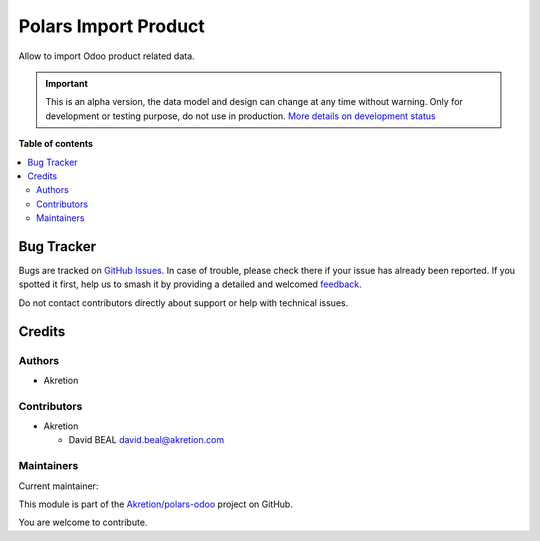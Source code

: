 =====================
Polars Import Product
=====================

.. 
   !!!!!!!!!!!!!!!!!!!!!!!!!!!!!!!!!!!!!!!!!!!!!!!!!!!!
   !! This file is generated by oca-gen-addon-readme !!
   !! changes will be overwritten.                   !!
   !!!!!!!!!!!!!!!!!!!!!!!!!!!!!!!!!!!!!!!!!!!!!!!!!!!!
   !! source digest: sha256:ef3f5f98790850927feed73d078b4e4ce1d4d3213d1cd703c1ca489fbebfe60f
   !!!!!!!!!!!!!!!!!!!!!!!!!!!!!!!!!!!!!!!!!!!!!!!!!!!!

.. |badge1| image:: https://img.shields.io/badge/maturity-Alpha-red.png
    :target: https://odoo-community.org/page/development-status
    :alt: Alpha
.. |badge2| image:: https://img.shields.io/badge/licence-AGPL--3-blue.png
    :target: http://www.gnu.org/licenses/agpl-3.0-standalone.html
    :alt: License: AGPL-3
.. |badge3| image:: https://img.shields.io/badge/github-Akretion%2Fpolars--odoo-lightgray.png?logo=github
    :target: https://github.com/Akretion/polars-odoo/tree/18.0/polars_import_product
    :alt: Akretion/polars-odoo

|badge1| |badge2| |badge3|

Allow to import Odoo product related data.

.. IMPORTANT::
   This is an alpha version, the data model and design can change at any time without warning.
   Only for development or testing purpose, do not use in production.
   `More details on development status <https://odoo-community.org/page/development-status>`_

**Table of contents**

.. contents::
   :local:

Bug Tracker
===========

Bugs are tracked on `GitHub Issues <https://github.com/Akretion/polars-odoo/issues>`_.
In case of trouble, please check there if your issue has already been reported.
If you spotted it first, help us to smash it by providing a detailed and welcomed
`feedback <https://github.com/Akretion/polars-odoo/issues/new?body=module:%20polars_import_product%0Aversion:%2018.0%0A%0A**Steps%20to%20reproduce**%0A-%20...%0A%0A**Current%20behavior**%0A%0A**Expected%20behavior**>`_.

Do not contact contributors directly about support or help with technical issues.

Credits
=======

Authors
-------

* Akretion

Contributors
------------

-  Akretion

   -  David BEAL david.beal@akretion.com

Maintainers
-----------

.. |maintainer-bealdav| image:: https://github.com/bealdav.png?size=40px
    :target: https://github.com/bealdav
    :alt: bealdav

Current maintainer:

|maintainer-bealdav| 

This module is part of the `Akretion/polars-odoo <https://github.com/Akretion/polars-odoo/tree/18.0/polars_import_product>`_ project on GitHub.

You are welcome to contribute.
